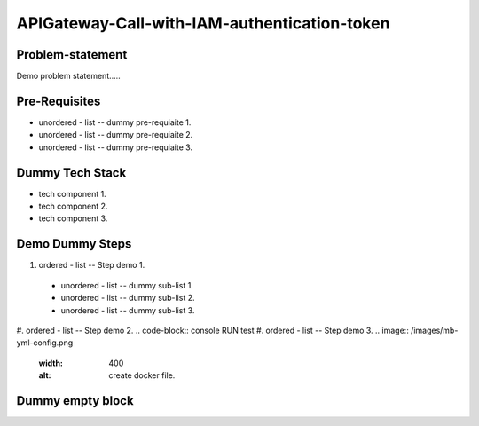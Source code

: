 APIGateway-Call-with-IAM-authentication-token
======
.. _problem-statement:

Problem-statement
------------

Demo problem statement.....

Pre-Requisites
----------------

* unordered - list -- dummy pre-requiaite 1.
* unordered - list -- dummy pre-requiaite 2.
* unordered - list -- dummy pre-requiaite 3.

Dummy Tech Stack
----------------

* tech component 1.
* tech component 2.
* tech component 3.

Demo Dummy Steps
----------------
#. ordered - list -- Step demo 1.
  * unordered - list -- dummy sub-list 1.
  * unordered - list -- dummy sub-list 2.
  * unordered - list -- dummy sub-list 3.
#. ordered - list -- Step demo 2.
.. code-block:: console
RUN test
#. ordered - list -- Step demo 3.
.. image:: /images/mb-yml-config.png
   :width: 400
   :alt: create docker file.

Dummy empty block
----------------
